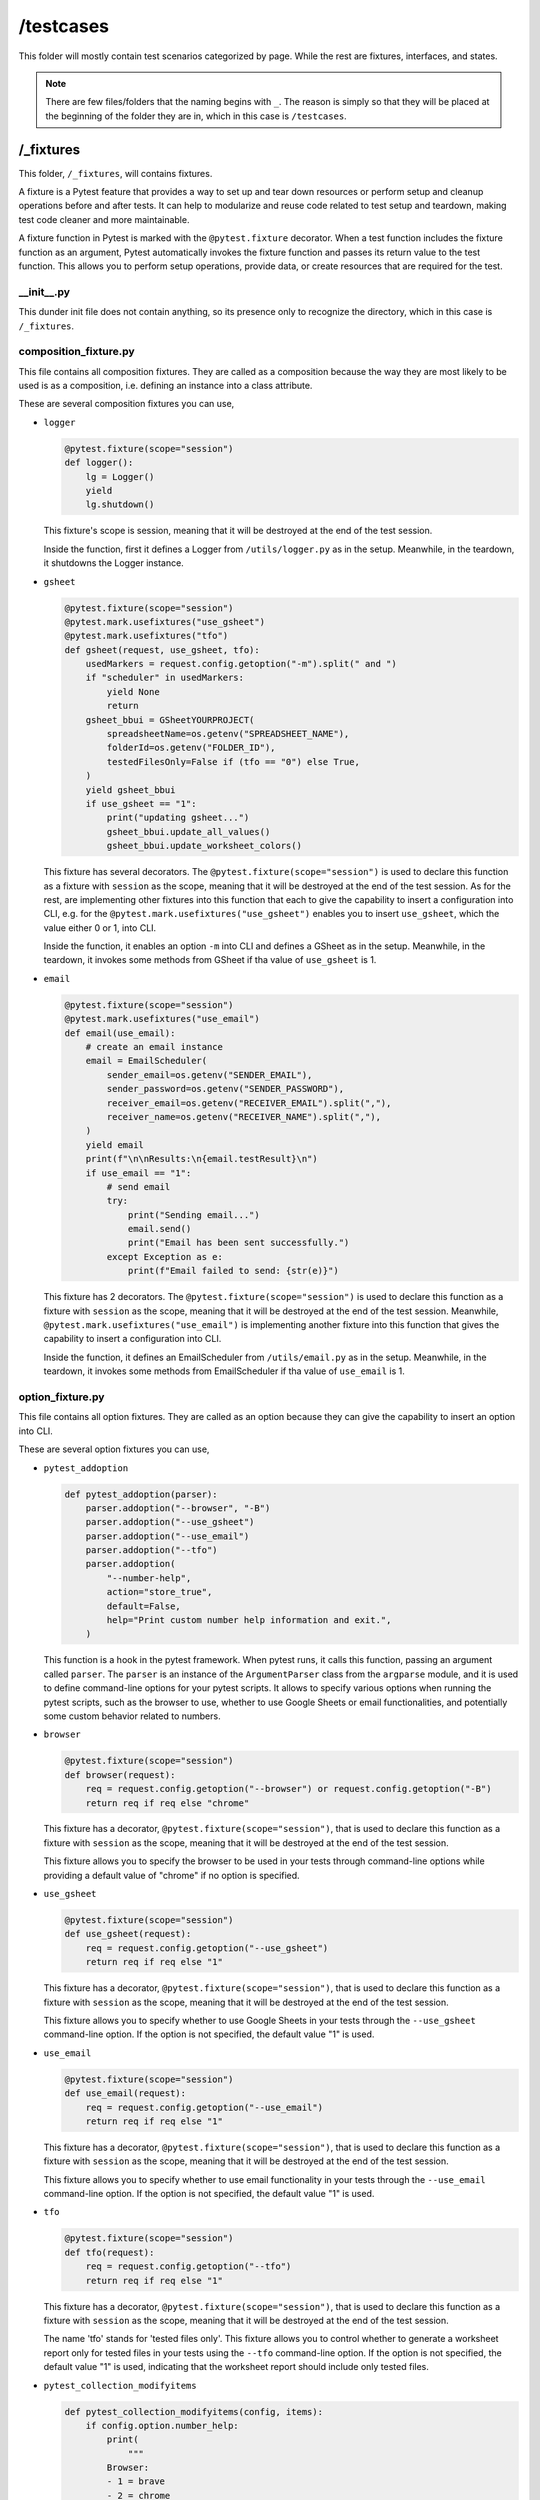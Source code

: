 ##########
/testcases
##########

This folder will mostly contain test scenarios categorized by page. While the rest are fixtures, interfaces, and states.

.. note::
    There are few files/folders that the naming begins with ``_``. The reason is simply so that they will be placed at the beginning of the folder they are in, which in this case is ``/testcases``.


/_fixtures
==========
This folder, ``/_fixtures``, will contains fixtures.

A fixture is a Pytest feature that provides a way to set up and tear down resources or perform setup and cleanup operations before and after tests. It can help to modularize and reuse code related to test setup and teardown, making test code cleaner and more maintainable.

A fixture function in Pytest is marked with the ``@pytest.fixture`` decorator. When a test function includes the fixture function as an argument, Pytest automatically invokes the fixture function and passes its return value to the test function. This allows you to perform setup operations, provide data, or create resources that are required for the test.


__init__.py
-----------
This dunder init file does not contain anything, so its presence only to recognize the directory, which in this case is ``/_fixtures``.


composition_fixture.py
----------------------
This file contains all composition fixtures. They are called as a composition because the way they are most likely to be used is as a composition, i.e. defining an instance into a class attribute.

These are several composition fixtures you can use,

* ``logger``

  .. code-block:: python

    @pytest.fixture(scope="session")
    def logger():
        lg = Logger()
        yield
        lg.shutdown()

  This fixture's scope is session, meaning that it will be destroyed at the end of the test session.

  Inside the function, first it defines a Logger from ``/utils/logger.py`` as in the setup. Meanwhile, in the teardown, it shutdowns the Logger instance.
    
* ``gsheet``

  .. code-block:: python

    @pytest.fixture(scope="session")
    @pytest.mark.usefixtures("use_gsheet")
    @pytest.mark.usefixtures("tfo")
    def gsheet(request, use_gsheet, tfo):
        usedMarkers = request.config.getoption("-m").split(" and ")
        if "scheduler" in usedMarkers:
            yield None
            return
        gsheet_bbui = GSheetYOURPROJECT(
            spreadsheetName=os.getenv("SPREADSHEET_NAME"),
            folderId=os.getenv("FOLDER_ID"),
            testedFilesOnly=False if (tfo == "0") else True,
        )
        yield gsheet_bbui
        if use_gsheet == "1":
            print("updating gsheet...")
            gsheet_bbui.update_all_values()
            gsheet_bbui.update_worksheet_colors()

  This fixture has several decorators. The ``@pytest.fixture(scope="session")`` is used to declare this function as a fixture with ``session`` as the scope, meaning that it will be destroyed at the end of the test session. As for the rest, are implementing other fixtures into this function that each to give the capability to insert a configuration into CLI, e.g. for the ``@pytest.mark.usefixtures("use_gsheet")`` enables you to insert ``use_gsheet``, which the value either 0 or 1, into CLI.

  Inside the function, it enables an option ``-m`` into CLI and defines a GSheet as in the setup. Meanwhile, in the teardown, it invokes some methods from GSheet if tha value of ``use_gsheet`` is 1.
    

* ``email``

  .. code-block:: python

    @pytest.fixture(scope="session")
    @pytest.mark.usefixtures("use_email")
    def email(use_email):
        # create an email instance
        email = EmailScheduler(
            sender_email=os.getenv("SENDER_EMAIL"),
            sender_password=os.getenv("SENDER_PASSWORD"),
            receiver_email=os.getenv("RECEIVER_EMAIL").split(","),
            receiver_name=os.getenv("RECEIVER_NAME").split(","),
        )
        yield email
        print(f"\n\nResults:\n{email.testResult}\n")
        if use_email == "1":
            # send email
            try:
                print("Sending email...")
                email.send()
                print("Email has been sent successfully.")
            except Exception as e:
                print(f"Email failed to send: {str(e)}")

  This fixture has 2 decorators. The ``@pytest.fixture(scope="session")`` is used to declare this function as a fixture with ``session`` as the scope, meaning that it will be destroyed at the end of the test session. Meanwhile, ``@pytest.mark.usefixtures("use_email")`` is implementing another fixture into this function that gives the capability to insert a configuration into CLI.

  Inside the function, it defines an EmailScheduler from ``/utils/email.py`` as in the setup. Meanwhile, in the teardown, it invokes some methods from EmailScheduler if tha value of ``use_email`` is 1.


option_fixture.py
-----------------
This file contains all option fixtures. They are called as an option because they can give the capability to insert an option into CLI.

These are several option fixtures you can use,

* ``pytest_addoption``

  .. code-block:: python

    def pytest_addoption(parser):
        parser.addoption("--browser", "-B")
        parser.addoption("--use_gsheet")
        parser.addoption("--use_email")
        parser.addoption("--tfo")
        parser.addoption(
            "--number-help",
            action="store_true",
            default=False,
            help="Print custom number help information and exit.",
        )

  This function is a hook in the pytest framework. When pytest runs, it calls this function, passing an argument called ``parser``. The ``parser`` is an instance of the ``ArgumentParser`` class from the ``argparse`` module, and it is used to define command-line options for your pytest scripts. It allows to specify various options when running the pytest scripts, such as the browser to use, whether to use Google Sheets or email functionalities, and potentially some custom behavior related to numbers.

* ``browser``

  .. code-block:: python

    @pytest.fixture(scope="session")
    def browser(request):
        req = request.config.getoption("--browser") or request.config.getoption("-B")
        return req if req else "chrome"

  This fixture has a decorator, ``@pytest.fixture(scope="session")``, that is used to declare this function as a fixture with ``session`` as the scope, meaning that it will be destroyed at the end of the test session.

  This fixture allows you to specify the browser to be used in your tests through command-line options while providing a default value of "chrome" if no option is specified.


* ``use_gsheet``

  .. code-block:: python

    @pytest.fixture(scope="session")
    def use_gsheet(request):
        req = request.config.getoption("--use_gsheet")
        return req if req else "1"

  This fixture has a decorator, ``@pytest.fixture(scope="session")``, that is used to declare this function as a fixture with ``session`` as the scope, meaning that it will be destroyed at the end of the test session.

  This fixture allows you to specify whether to use Google Sheets in your tests through the ``--use_gsheet`` command-line option. If the option is not specified, the default value "1" is used. 

* ``use_email``

  .. code-block:: python

    @pytest.fixture(scope="session")
    def use_email(request):
        req = request.config.getoption("--use_email")
        return req if req else "1"

  This fixture has a decorator, ``@pytest.fixture(scope="session")``, that is used to declare this function as a fixture with ``session`` as the scope, meaning that it will be destroyed at the end of the test session.

  This fixture allows you to specify whether to use email functionality in your tests through the ``--use_email`` command-line option. If the option is not specified, the default value "1" is used.

* ``tfo``

  .. code-block:: python

    @pytest.fixture(scope="session")
    def tfo(request):
        req = request.config.getoption("--tfo")
        return req if req else "1"
  
  This fixture has a decorator, ``@pytest.fixture(scope="session")``, that is used to declare this function as a fixture with ``session`` as the scope, meaning that it will be destroyed at the end of the test session.

  The name 'tfo' stands for 'tested files only'. This fixture allows you to control whether to generate a worksheet report only for tested files in your tests using the ``--tfo`` command-line option. If the option is not specified, the default value "1" is used, indicating that the worksheet report should include only tested files.

* ``pytest_collection_modifyitems``

  .. code-block:: python

    def pytest_collection_modifyitems(config, items):
        if config.option.number_help:
            print(
                """
            Browser:
            - 1 = brave
            - 2 = chrome
            - 3 = edge
            - 4 = firefox

            """
            )
            items.clear()

  It is a hook in the pytest framework that allows you to modify the test items collected during the test collection phase. In this specific case, it checks if the ``--number-help`` option is provided, and if so, it prints information about browser options and clears the test items. This can be helpful for providing user guidance on browser options without running the tests.


/_interfaces
============


__init__.py
-----------


example_interface.py
--------------------


/_states
========


example_states.py
-----------------


__init__.py
~~~~~~~~~~~


ls001.py
~~~~~~~~


__init__.py
-----------


/example
========


__init__.py
-----------


test_0_1.py
-----------


__init__.py
===========


conftest.py
===========

